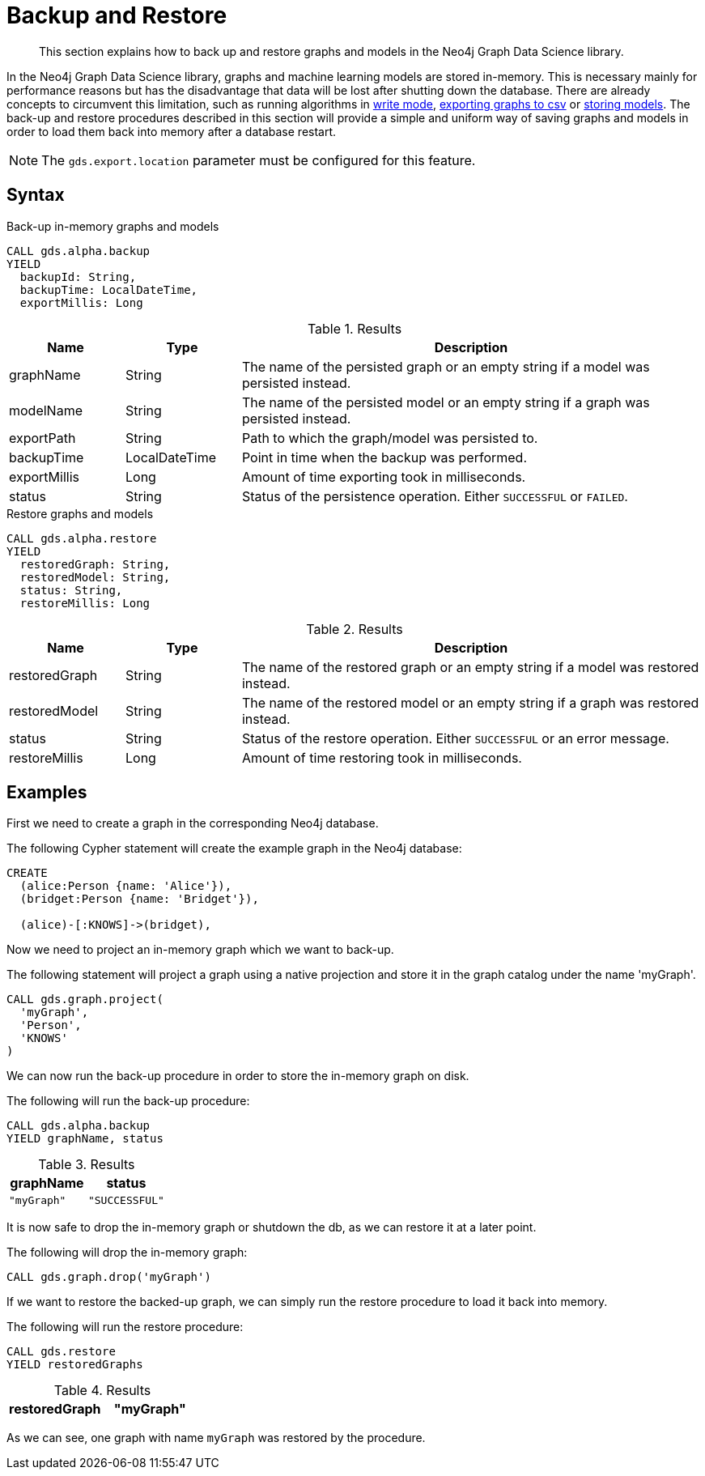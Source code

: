 [.enterprise-edition]
[.alpha]
[[backup-restore]]
= Backup and Restore

[abstract]
--
This section explains how to back up and restore graphs and models in the Neo4j Graph Data Science library.
--

In the Neo4j Graph Data Science library, graphs and machine learning models are stored in-memory.
This is necessary mainly for performance reasons but has the disadvantage that data will be lost after shutting down the database.
There are already concepts to circumvent this limitation, such as running algorithms in <<running-algos-write, write mode>>, <<catalog-graph-export-csv, exporting graphs to csv>> or <<model-catalog-store-ops, storing models>>.
The back-up and restore procedures described in this section will provide a simple and uniform way of saving graphs and models in order to load them back into memory after a database restart.

[NOTE]
====
The `gds.export.location` parameter must be configured for this feature.
====

[[backup-restore-syntax]]
== Syntax

[.backup-syntax]
--
.Back-up in-memory graphs and models
[source, cypher, role=noplay]
----
CALL gds.alpha.backup
YIELD
  backupId: String,
  backupTime: LocalDateTime,
  exportMillis: Long
----

.Results
[opts="header",cols="1,1,4"]
|===
| Name          | Type           | Description
| graphName     | String         | The name of the persisted graph or an empty string if a model was persisted instead.
| modelName     | String         | The name of the persisted model or an empty string if a graph was persisted instead.
| exportPath    | String         | Path to which the graph/model was persisted to.
| backupTime    | LocalDateTime  | Point in time when the backup was performed.
| exportMillis  | Long           | Amount of time exporting took in milliseconds.
| status        | String         | Status of the persistence operation. Either `SUCCESSFUL` or `FAILED`.
|===
--

[.restore-syntax]
--
.Restore graphs and models
[source, cypher, role=noplay]
----
CALL gds.alpha.restore
YIELD
  restoredGraph: String,
  restoredModel: String,
  status: String,
  restoreMillis: Long
----

.Results
[opts="header",cols="1,1,4"]
|===
| Name              | Type           | Description
| restoredGraph     | String         | The name of the restored graph or an empty string if a model was restored instead.
| restoredModel     | String         | The name of the restored model or an empty string if a graph was restored instead.
| status            | String         | Status of the restore operation. Either `SUCCESSFUL` or an error message.
| restoreMillis     | Long           | Amount of time restoring took in milliseconds.
|===
--


== Examples

First we need to create a graph in the corresponding Neo4j database.

.The following Cypher statement will create the example graph in the Neo4j database:
[source, cypher, role=noplay setup-query]
----
CREATE
  (alice:Person {name: 'Alice'}),
  (bridget:Person {name: 'Bridget'}),

  (alice)-[:KNOWS]->(bridget),
----

Now we need to project an in-memory graph which we want to back-up.

.The following statement will project a graph using a native projection and store it in the graph catalog under the name 'myGraph'.
[source, cypher, role=noplay graph-project-query]
----
CALL gds.graph.project(
  'myGraph',
  'Person',
  'KNOWS'
)
----

We can now run the back-up procedure in order to store the in-memory graph on disk.

.The following will run the back-up procedure:
[source, cypher, role=noplay]
----
CALL gds.alpha.backup
YIELD graphName, status
----

.Results
[opts="header",cols="1m,1m"]
|===
| graphName | status
| "myGraph" | "SUCCESSFUL"
|===

It is now safe to drop the in-memory graph or shutdown the db, as we can restore it at a later point.

.The following will drop the in-memory graph:
[source, cypher, role=noplay]
----
CALL gds.graph.drop('myGraph')
----

If we want to restore the backed-up graph, we can simply run the restore procedure to load it back into memory.

.The following will run the restore procedure:
[source, cypher, role=noplay]
----
CALL gds.restore
YIELD restoredGraphs
----

.Results
[opts="header",cols="1m,1m"]
|===
| restoredGraph
| "myGraph"
|===

As we can see, one graph with name `myGraph` was restored by the procedure.
